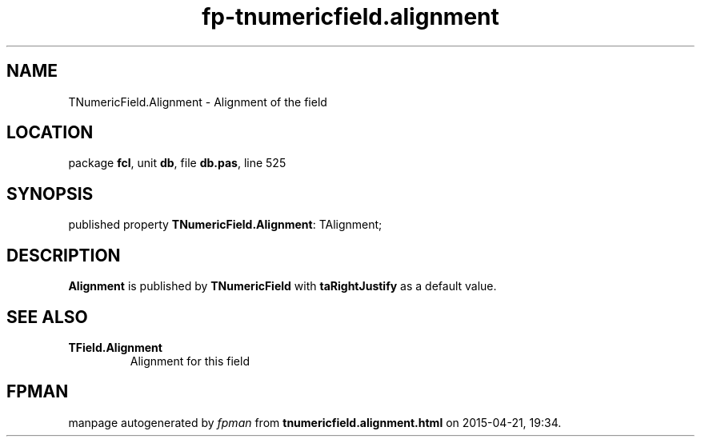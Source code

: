 .\" file autogenerated by fpman
.TH "fp-tnumericfield.alignment" 3 "2014-03-14" "fpman" "Free Pascal Programmer's Manual"
.SH NAME
TNumericField.Alignment - Alignment of the field
.SH LOCATION
package \fBfcl\fR, unit \fBdb\fR, file \fBdb.pas\fR, line 525
.SH SYNOPSIS
published property \fBTNumericField.Alignment\fR: TAlignment;
.SH DESCRIPTION
\fBAlignment\fR is published by \fBTNumericField\fR with \fBtaRightJustify\fR as a default value.


.SH SEE ALSO
.TP
.B TField.Alignment
Alignment for this field

.SH FPMAN
manpage autogenerated by \fIfpman\fR from \fBtnumericfield.alignment.html\fR on 2015-04-21, 19:34.

